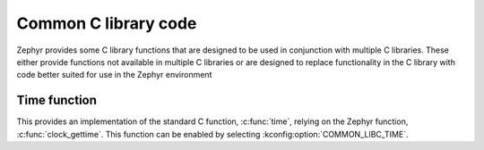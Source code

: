 .. _c_library_common:

Common C library code
#####################

Zephyr provides some C library functions that are designed to be used in
conjunction with multiple C libraries. These either provide functions not
available in multiple C libraries or are designed to replace functionality
in the C library with code better suited for use in the Zephyr environment

Time function
*************

This provides an implementation of the standard C function, :c:func:`time`,
relying on the Zephyr function, :c:func:`clock_gettime`. This function can
be enabled by selecting :kconfig:option:`COMMON_LIBC_TIME`.
